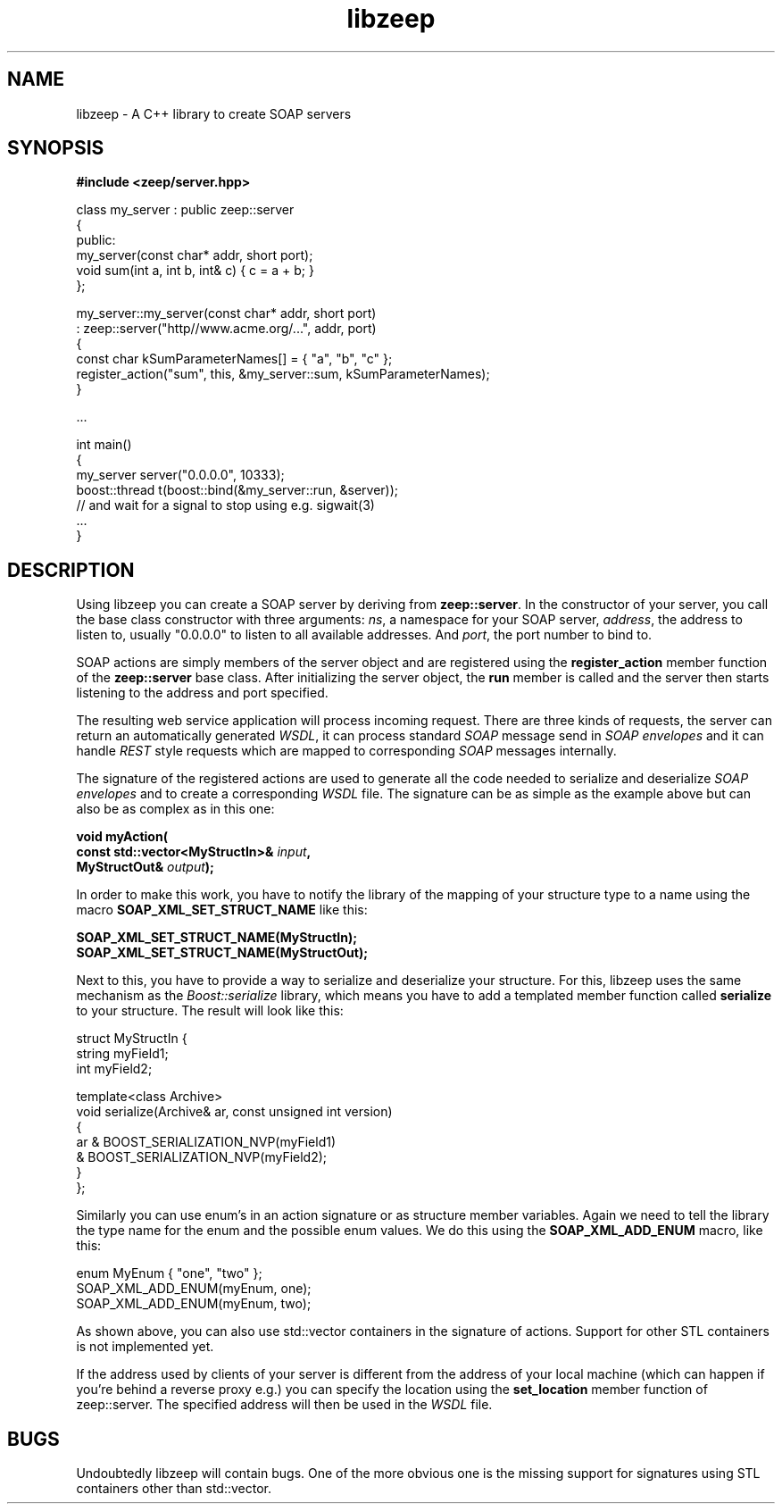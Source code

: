 .TH libzeep 3 "12-jan-2009" "version 2.0" "subroutine"
.SH NAME
libzeep \- A C++ library to create SOAP servers
.SH SYNOPSIS
.B #include <zeep/server.hpp>
.sp
class my_server : public zeep::server
.br
{
.br
  public:
.br
    my_server(const char* addr, short port);
.br
    void sum(int a, int b, int& c) { c = a + b; }
.br
};
.sp
my_server::my_server(const char* addr, short port)
.br
  : zeep::server("http//www.acme.org/...", addr, port)
.br
{
.br
  const char kSumParameterNames[] = { "a", "b", "c" };
.br
  register_action("sum", this, &my_server::sum, kSumParameterNames);
.br
}
.sp
 ...
.sp
int main()
.br
{
.br
  my_server server("0.0.0.0", 10333);
.br
  boost::thread t(boost::bind(&my_server::run, &server));
.br
  // and wait for a signal to stop using e.g. sigwait(3)
.br
  ...
.br
}
.sp
.SH DESCRIPTION
Using libzeep you can create a SOAP server by deriving from
.BR "zeep::server" .
In the constructor of your server, you call the base class
constructor with three arguments:
.IR "ns" ,
a namespace for your SOAP server,
.IR "address" ,
the address to listen to, usually "0.0.0.0" to listen to all
available addresses. And
.IR "port" ,
the port number to bind to.
.sp
SOAP actions are simply members of the server object and are 
registered using the
.BI register_action
member function of the
.BI zeep::server
base class. After initializing the server object, the
.BI run
member is called and the server then starts listening to the
address and port specified.
.sp
The resulting web service application will process incoming request.
There are three kinds of requests, the server can return an automatically
generated
.IR "WSDL" ,
it can process standard
.I SOAP
message send in
.I SOAP envelopes
and it can handle
.I REST
style requests which are mapped to corresponding
.I SOAP
messages internally.
.sp
The signature of the registered actions are used to generate all the code
needed to serialize and deserialize
.I SOAP envelopes
and to create a corresponding
.I WSDL
file. The signature can be as simple as the example above but can also be
as complex as in this one:
.sp
.BI "  void myAction("
.br
.BI "         const std::vector<MyStructIn>& " input ","
.br
.BI "         MyStructOut& " output "); "
.sp
In order to make this work, you have to notify the library of the mapping
of your structure type to a name using the macro
.B SOAP_XML_SET_STRUCT_NAME
like this:
.sp
.BI "         SOAP_XML_SET_STRUCT_NAME(MyStructIn);
.br
.BI "         SOAP_XML_SET_STRUCT_NAME(MyStructOut);
.sp
Next to this, you have to provide a way to serialize and deserialize your
structure. For this, libzeep uses the same mechanism as the
.I Boost::serialize
library, which means you have to add a templated member function called
.B serialize
to your structure. The result will look like this:
.sp
struct MyStructIn {
.br
  string myField1;
.br
  int myField2;
.sp
  template<class Archive>
.br
  void serialize(Archive& ar, const unsigned int version)
.br
  {
.br
    ar & BOOST_SERIALIZATION_NVP(myField1)
.br
       & BOOST_SERIALIZATION_NVP(myField2);
.br
  }
.br
};
.sp
Similarly you can use enum's in an action signature or as structure 
member variables. Again we need to tell the library the type name for 
the enum and the possible enum values. We do this using the
.B SOAP_XML_ADD_ENUM
macro, like this:
.sp
   enum MyEnum { "one", "two" };
.br
   SOAP_XML_ADD_ENUM(myEnum, one);
   SOAP_XML_ADD_ENUM(myEnum, two);
.sp
As shown above, you can also use std::vector containers in the signature
of actions. Support for other STL containers is not implemented yet.
.sp
If the address used by clients of your server is different from the
address of your local machine (which can happen if you're behind a
reverse proxy e.g.) you can specify the location using the
.B set_location
member function of zeep::server. The specified address will then be used
in the
.I WSDL
file.
.sp
.SH BUGS
Undoubtedly libzeep will contain bugs. One of the more obvious one is
the missing support for signatures using STL containers other than
std::vector.
